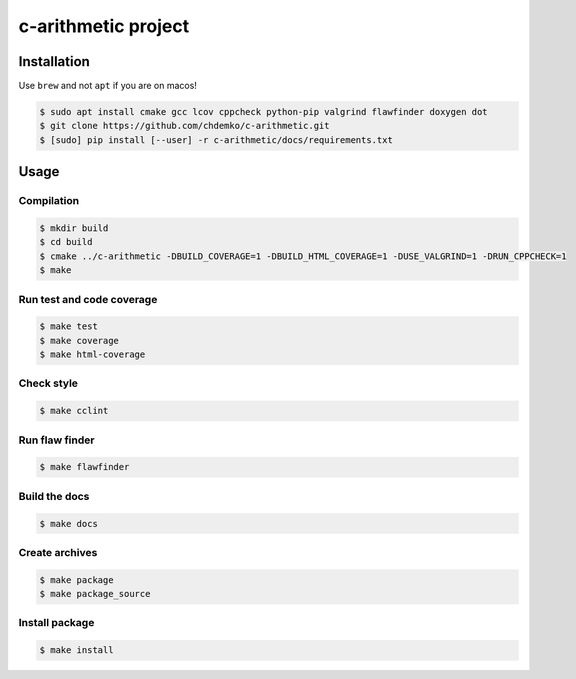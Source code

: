 c-arithmetic project
====================

|cmake| |Coveralls| |Documentation Status|

Installation
------------

Use ``brew`` and not ``apt`` if you are on macos!

.. code:: bash

   $ sudo apt install cmake gcc lcov cppcheck python-pip valgrind flawfinder doxygen dot
   $ git clone https://github.com/chdemko/c-arithmetic.git
   $ [sudo] pip install [--user] -r c-arithmetic/docs/requirements.txt

Usage
-----

Compilation
~~~~~~~~~~~

.. code:: bash

   $ mkdir build
   $ cd build
   $ cmake ../c-arithmetic -DBUILD_COVERAGE=1 -DBUILD_HTML_COVERAGE=1 -DUSE_VALGRIND=1 -DRUN_CPPCHECK=1
   $ make

Run test and code coverage
~~~~~~~~~~~~~~~~~~~~~~~~~~

.. code:: bash

   $ make test
   $ make coverage
   $ make html-coverage

Check style
~~~~~~~~~~~

.. code:: bash

   $ make cclint

Run flaw finder
~~~~~~~~~~~~~~~

.. code:: bash

   $ make flawfinder

Build the docs
~~~~~~~~~~~~~~

.. code:: bash

   $ make docs

Create archives
~~~~~~~~~~~~~~~

.. code:: bash

   $ make package
   $ make package_source

Install package
~~~~~~~~~~~~~~~

.. code:: bash

   $ make install

.. |cmake| image:: https://github.com/chdemko/c-arithmetic/actions/workflows/cmake.yml/badge.svg
   :target: https://github.com/chdemko/c-arithmetic/actions
.. |Coveralls| image:: https://img.shields.io/coveralls/chdemko/c-arithmetic.svg
   :target: https://coveralls.io/r/chdemko/c-arithmetic?branch=main
.. |Documentation Status| image:: https://img.shields.io/readthedocs/c-arithmetic.svg
   :target: http://c-arithmetic.readthedocs.io/en/latest/?badge=latest
